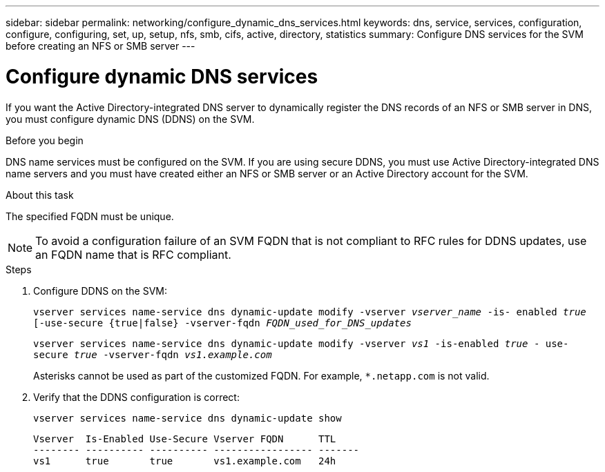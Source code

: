 ---
sidebar: sidebar
permalink: networking/configure_dynamic_dns_services.html
keywords: dns, service, services, configuration, configure, configuring, set, up, setup, nfs, smb, cifs, active, directory, statistics
summary: Configure DNS services for the SVM before creating an NFS or SMB server
---

= Configure dynamic DNS services
:hardbreaks:
:nofooter:
:icons: font
:linkattrs:
:imagesdir: ./media/

//
// This file was created with NDAC Version 2.0 (August 17, 2020)
//
// 2020-11-23 12:34:43.555583
//
// restructured: March 2021
//

[.lead]
If you want the Active Directory-integrated DNS server to dynamically register the DNS records of an NFS or SMB server in DNS, you must configure dynamic DNS (DDNS) on the SVM.

.Before you begin

DNS name services must be configured on the SVM. If you are using secure DDNS, you must use Active Directory-integrated DNS name servers and you must have created either an NFS or SMB server or an Active Directory account for the SVM.

.About this task

The specified FQDN must be unique.

[NOTE]
To avoid a configuration failure of an SVM FQDN that is not compliant to RFC rules for DDNS updates, use an FQDN name that is RFC compliant.

.Steps

. Configure DDNS on the SVM:
+
`vserver services name-service dns dynamic-update modify -vserver _vserver_name_ -is- enabled _true_ [-use-secure {true|false} -vserver-fqdn _FQDN_used_for_DNS_updates_`
+
`vserver services name-service dns dynamic-update modify -vserver _vs1_ -is-enabled _true_ - use-secure _true_ -vserver-fqdn _vs1.example.com_`
+
Asterisks cannot be used as part of the customized FQDN. For example, `*.netapp.com` is not valid.

. Verify that the DDNS configuration is correct:
+
`vserver services name-service dns dynamic-update show`
+
....
Vserver  Is-Enabled Use-Secure Vserver FQDN      TTL
-------- ---------- ---------- ----------------- -------
vs1      true       true       vs1.example.com   24h
....
